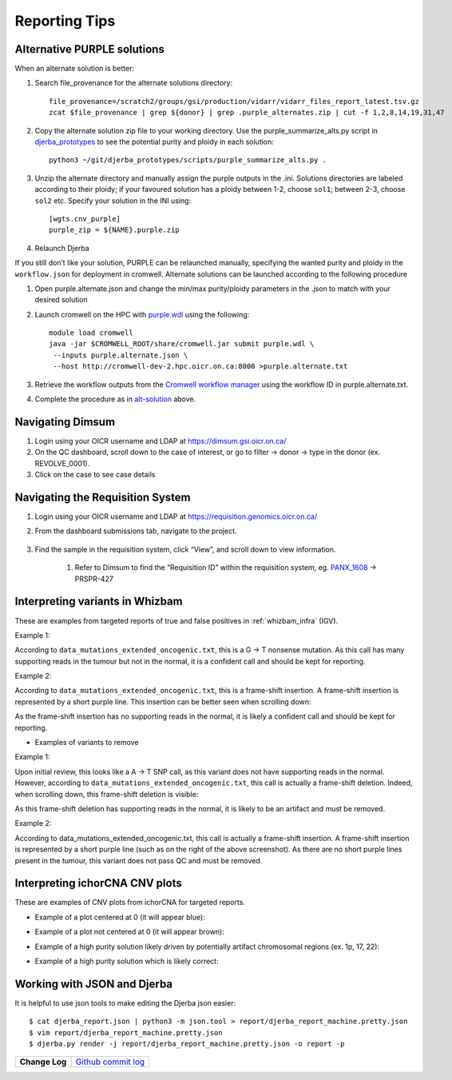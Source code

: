 #################
Reporting Tips
#################

.. _alt-solution:

Alternative PURPLE solutions
###############################

When an alternate solution is better:

#. Search file_provenance for the alternate solutions directory::

	file_provenance=/scratch2/groups/gsi/production/vidarr/vidarr_files_report_latest.tsv.gz
	zcat $file_provenance | grep ${donor} | grep .purple_alternates.zip | cut -f 1,2,8,14,19,31,47

#. Copy the alternate solution zip file to your working directory.  
   Use the purple_summarize_alts.py script in `djerba_prototypes <https://github.com/oicr-gsi/djerba_prototypes/blob/main/scripts>`_  
   to see the potential purity and ploidy in each solution::

      python3 ~/git/djerba_prototypes/scripts/purple_summarize_alts.py .

#. Unzip the alternate directory and manually assign the purple outputs in the .ini. Solutions directories are labeled according to their ploidy; if your favoured solution has a ploidy between 1-2, choose ``sol1``; between 2-3, choose ``sol2`` etc. Specify your solution in the INI using::

	[wgts.cnv_purple]
	purple_zip = ${NAME}.purple.zip

#. Relaunch Djerba


If you still don’t like your solution, PURPLE can be relaunched manually, specifying the wanted purity and ploidy in the ``workflow.json`` for deployment in cromwell. Alternate solutions can be launched according to the following procedure

#. Open purple.alternate.json and change the min/max purity/ploidy parameters in the .json to match with your desired solution
#. Launch cromwell on the HPC with `purple.wdl`_ using the following::

	module load cromwell
	java -jar $CROMWELL_ROOT/share/cromwell.jar submit purple.wdl \
	 --inputs purple.alternate.json \
	 --host http://cromwell-dev-2.hpc.oicr.on.ca:8000 >purple.alternate.txt

#. Retrieve the workflow outputs from the `Cromwell workflow manager`_ using the workflow ID in purple.alternate.txt. 
#. Complete the procedure as in `alt-solution`_ above.

.. _purple.wdl: https://github.com/oicr-gsi/purple/blob/main/purple.wdl
.. _Cromwell workflow manager :  http://cromwell-job-manager-dev.gsi.oicr.on.ca:4202/jobs


.. _navigate-dimsum:

Navigating Dimsum
########################

#. Login using your OICR username and LDAP at https://dimsum.gsi.oicr.on.ca/
#. On the QC dashboard, scroll down to the case of interest, or go to filter -> donor -> type in the donor (ex. REVOLVE_0001).
#. Click on the case to see case details

.. _navigate-reqsys:

Navigating the Requisition System
##################################

#. Login using your OICR username and LDAP at https://requisition.genomics.oicr.on.ca/ 
#. From the dashboard submissions tab, navigate to the project.

	.. image:: images/reqsys1.png

#. Find the sample in the requisition system, click “View”, and scroll down to view information.
	
	#. Refer to Dimsum to find the “Requisition ID” within the requisition system, eg. `PANX_1608`_ -> PRSPR-427

	.. image:: images/reqsys2.png

.. _PANX_1608: https://dimsum.gsi.oicr.on.ca/donors/PANX_1608


.. _tar-whizbam-examples:


Interpreting variants in Whizbam
#################################

These are examples from targeted reports of true and false positives in :ref:`whizbam_infra` (IGV).

Example 1:

.. image:: images/tar1.png
	:width: 100%

According to ``data_mutations_extended_oncogenic.txt``, this is a G -> T nonsense mutation. As this call has many supporting reads in the tumour but not in the normal, it is a confident call and should be kept for reporting.

Example 2:

.. image:: images/tar2.png
	:width: 100%


According to ``data_mutations_extended_oncogenic.txt``, this is a frame-shift insertion. A frame-shift insertion is represented by a short purple line. This insertion can be better seen when scrolling down:

.. image:: images/tar3.png
	:width: 100%

As the frame-shift insertion has no supporting reads in the normal, it is likely a confident call and should be kept for reporting.


* Examples of variants to remove

Example 1:

.. image:: images/tar4.png
	:width: 100%

Upon initial review, this looks like a A -> T SNP call, as this variant does not have supporting reads in the normal. However, according to ``data_mutations_extended_oncogenic.txt``, this call is actually a frame-shift deletion. Indeed, when scrolling down, this frame-shift deletion is visible:

.. image:: images/tar5.png
	:width: 100%

As this frame-shift deletion has supporting reads in the normal, it is likely to be an artifact and must be removed.

Example 2:

.. image:: images/tar6.png
	:width: 100%

According to data_mutations_extended_oncogenic.txt, this call is actually a frame-shift insertion. A frame-shift insertion is represented by a short purple line (such as on the right of the above screenshot). As there are no short purple lines present in the tumour, this variant does not pass QC and must be removed. 




.. _tar-ichor-examples:

Interpreting ichorCNA CNV plots
################################

These are examples of CNV plots from ichorCNA for targeted reports.

* Example of a plot centered at 0 (it will appear blue):

.. image:: images/ichor1.png
	:width: 100%

* Example of a plot not centered at 0 (it will appear brown):

.. image:: images/ichor2.png
	:width: 100%

* Example of a high purity solution likely driven by potentially artifact chromosomal regions (ex. 1p, 17, 22):

.. image:: images/ichor3.png
	:width: 100%

* Example of a high purity solution which is likely correct:

.. image:: images/ichor4.png
	:width: 100%


.. _json-tips:

Working with JSON and Djerba
##############################

It is helpful to use json tools to make editing the Djerba json easier::

	$ cat djerba_report.json | python3 -m json.tool > report/djerba_report_machine.pretty.json
	$ vim report/djerba_report_machine.pretty.json
	$ djerba.py render -j report/djerba_report_machine.pretty.json -o report -p  


+----------------+----------------------+
| **Change Log** | `Github commit log`_ |
+----------------+----------------------+

.. _Github commit log : https://github.com/oicr-gsi/oicr-gsi/commits/main/source/data-review-reporting/report-tips.rst


